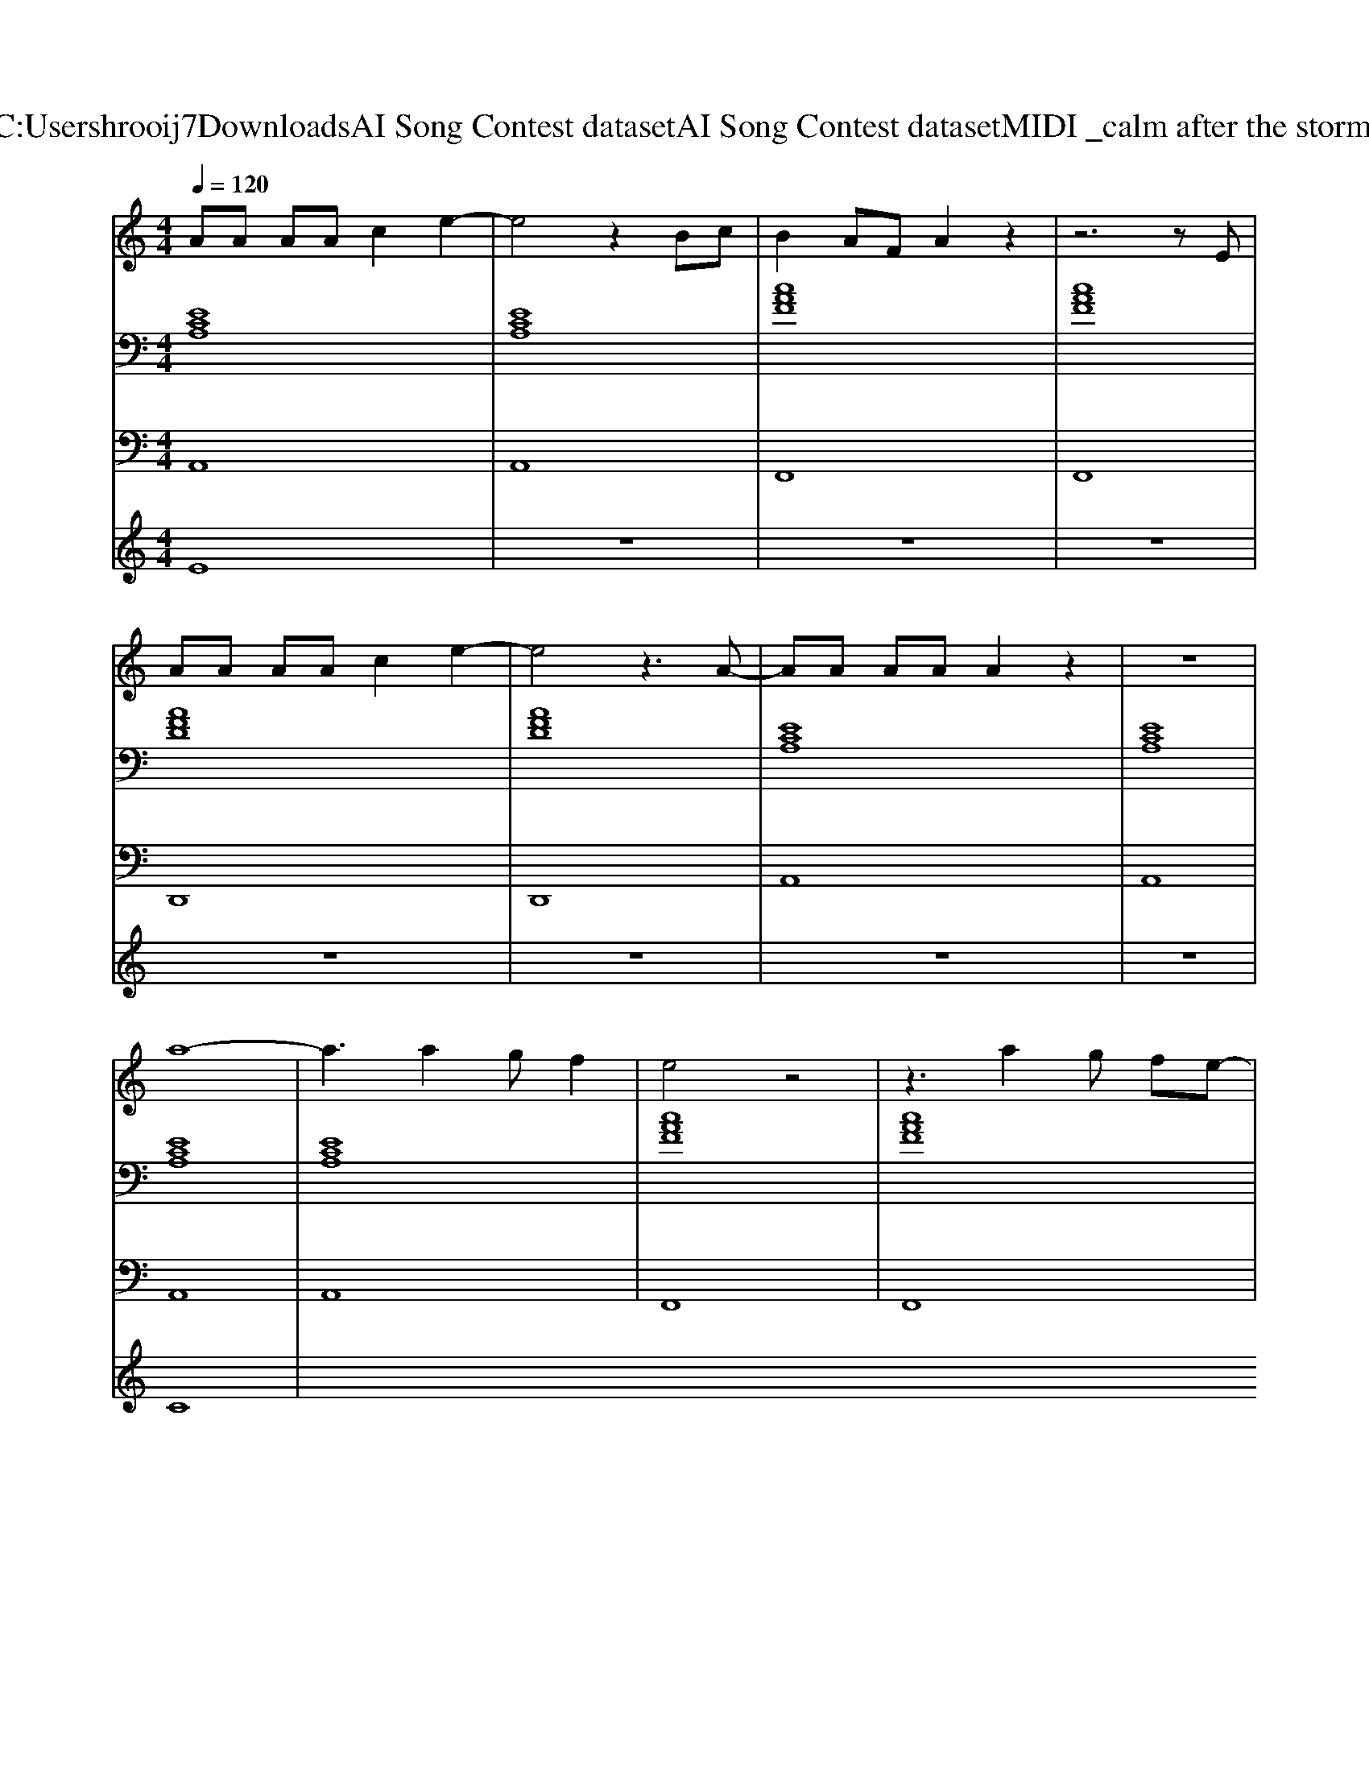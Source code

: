 X: 1
T: from C:\Users\hrooij7\Downloads\AI Song Contest dataset\AI Song Contest dataset\MIDI\020_calm after the storm .midi
M: 4/4
L: 1/8
Q:1/4=120
K:C major
V:1
%%MIDI program 0
AA AA c2 e2-| \
e4 z2 Bc| \
B2 AF A2 z2| \
z6 zE|
AA AA c2 e2-| \
e4 z3A-| \
AA AA A2 z2| \
z8|
a8-| \
a3a2g f2| \
e4 z4| \
z3a2g fe-|
ec6-c| \
z4 zc2B| \
AA AA A2 
V:2
%%clef bass
%%MIDI program 0
[ECA,]8| \
[ECA,]8| \
[cAF]8| \
[cAF]8|
[AFD]8| \
[AFD]8| \
[ECA,]8| \
[ECA,]8|
[ECA,]8| \
[ECA,]8| \
[cAF]8| \
[cAF]8|
[AFD]8| \
[AFD]8| \
[ECA,]8| \
[ECA,]8|
V:3
%%MIDI program 0
A,,8| \
A,,8| \
F,,8| \
F,,8|
D,,8| \
D,,8| \
A,,8| \
A,,8|
A,,8| \
A,,8| \
F,,8| \
F,,8|
D,,8| \
D,,8| \
A,,8| \
A,,8|
V:4
%%MIDI program 0
E8| \
z8| \
z8| \
z8|
z8| \
z8| \
z8| \
z8|
C8|

